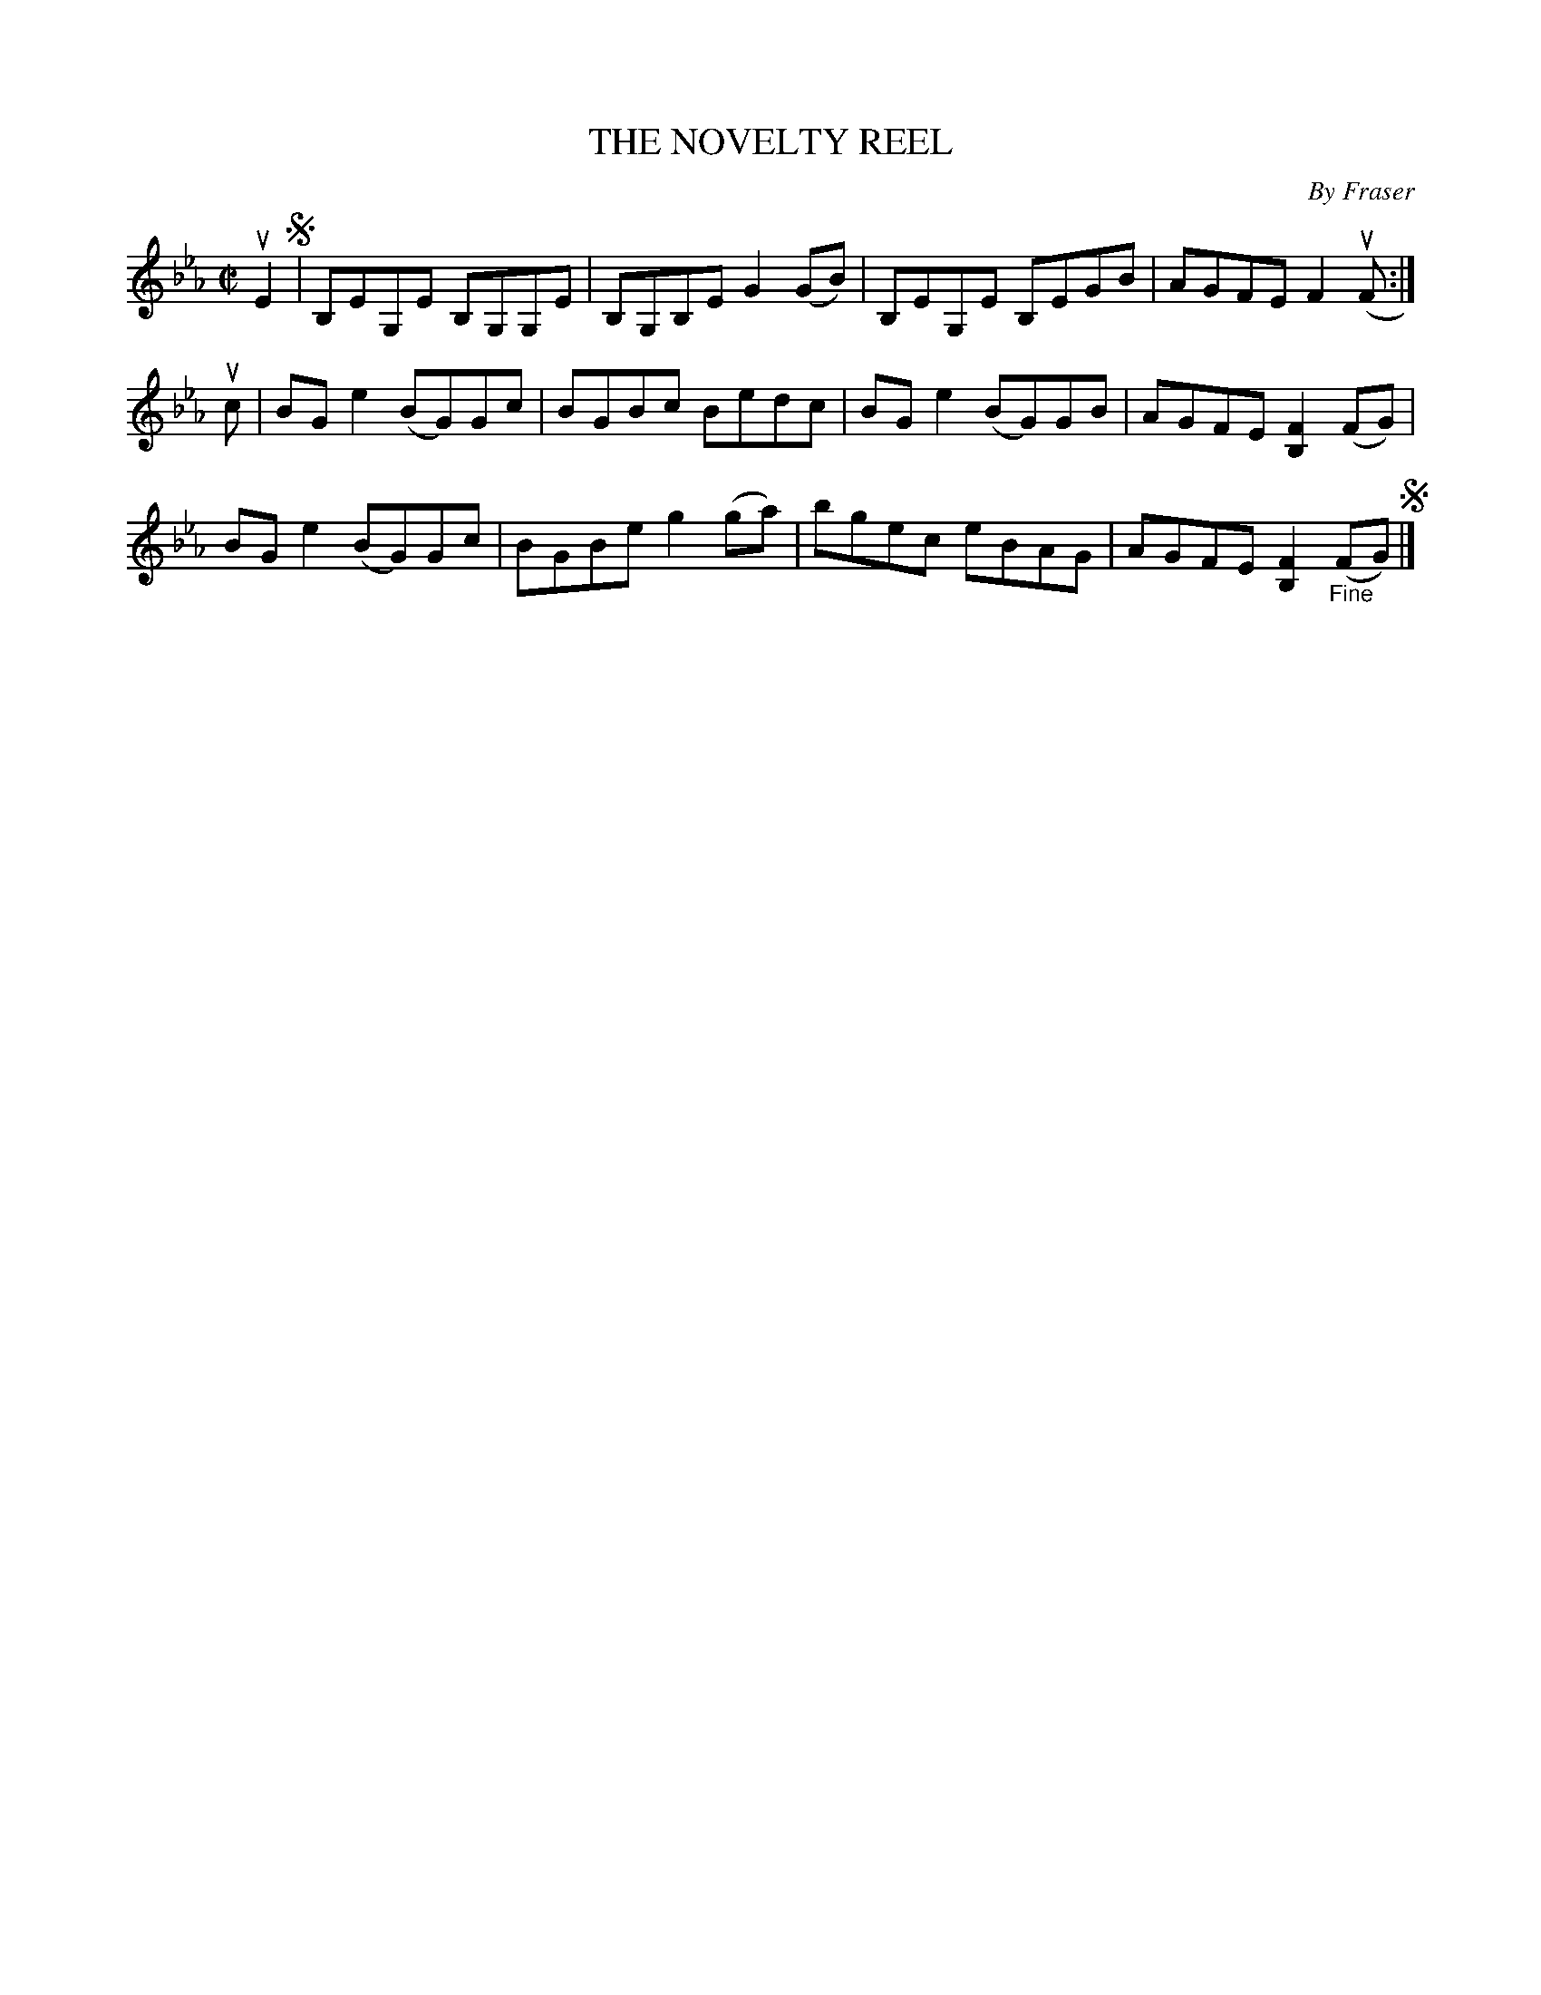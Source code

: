 X: 10462
T: THE NOVELTY REEL
C: By Fraser
R: reel
B: K\"ohler's Violin Repository, v.1, 1885 p.46 #2
F: http://www.archive.org/details/klersviolinrepos01edin
Z: 2011 John Chambers <jc:trillian.mit.edu>
M: C|
L: 1/8
K: Eb
uE2 !segno!|\
B,EG,E B,G,G,E | B,G,B,E G2(GB) | B,EG,E B,EGB | AGFE F2(uF :|
uc |\
BGe2 (BG)Gc | BGBc Bedc | BGe2 (BG)GB | AGFE [F2B,2](FG) |
BGe2 (BG)Gc | BGBe g2(ga) | bgec eBAG | AGFE [F2B,2] "_Fine"(FG)!segno! |]
